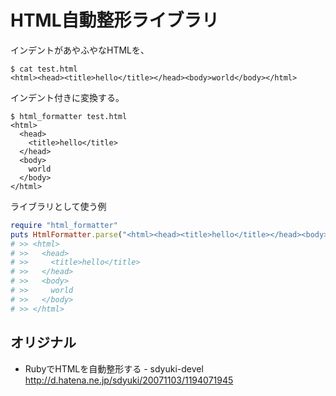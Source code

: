 #+OPTIONS: toc:nil num:nil author:nil creator:nil \n:nil |:t
#+OPTIONS: @:t ::t ^:t -:t f:t *:t <:t

* HTML自動整形ライブラリ

  インデントがあやふやなHTMLを、

#+BEGIN_SRC shell
$ cat test.html
<html><head><title>hello</title></head><body>world</body></html>
#+END_SRC

  インデント付きに変換する。

#+BEGIN_SRC shell  
$ html_formatter test.html
<html>
  <head>
    <title>hello</title>
  </head>
  <body>
    world
  </body>
</html>
#+END_SRC

  ライブラリとして使う例

#+BEGIN_SRC ruby
require "html_formatter"
puts HtmlFormatter.parse("<html><head><title>hello</title></head><body>world</body></html>")
# >> <html>
# >>   <head>
# >>     <title>hello</title>
# >>   </head>
# >>   <body>
# >>     world
# >>   </body>
# >> </html>
#+END_SRC

** オリジナル

   - RubyでHTMLを自動整形する - sdyuki-devel
     http://d.hatena.ne.jp/sdyuki/20071103/1194071945
